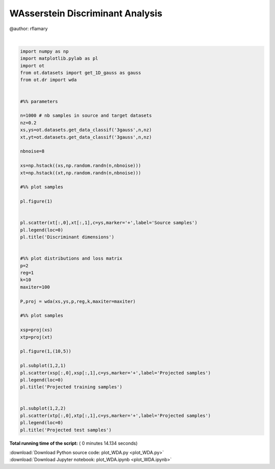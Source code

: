 

.. _sphx_glr_auto_examples_plot_WDA.py:


=================================
WAsserstein Discriminant Analysis
=================================

@author: rflamary




.. image:: /auto_examples/images/sphx_glr_plot_WDA_001.png
    :align: center


.. rst-class:: sphx-glr-script-out

 Out::

    Compiling cost function...
    Computing gradient of cost function...
     iter              cost val         grad. norm
        1   +7.5272200933021116e-01 8.85804426e-01
        2   +2.5764223980223788e-01 3.04501586e-01
        3   +1.6018169776696620e-01 1.78298483e-01
        4   +1.4560944642106255e-01 1.42133298e-01
        5   +1.0243843483991794e-01 1.23342675e-01
        6   +7.8856617504010643e-02 1.05379766e-01
        7   +7.7620851864404483e-02 1.04044062e-01
        8   +7.3160520861018416e-02 8.33770034e-02
        9   +6.6999294576662857e-02 2.87368977e-02
       10   +6.6250206928793964e-02 1.72155066e-03
       11   +6.6247631521353170e-02 2.43806911e-04
       12   +6.6247596955965438e-02 1.40066459e-04
       13   +6.6247580176638649e-02 4.77471577e-06
       14   +6.6247580163923028e-02 3.00484279e-06
       15   +6.6247580159235792e-02 1.91039983e-06
       16   +6.6247580156889613e-02 9.56038747e-07
    Terminated - min grad norm reached after 16 iterations, 7.78 seconds.




|


.. code-block:: python


    import numpy as np
    import matplotlib.pylab as pl
    import ot
    from ot.datasets import get_1D_gauss as gauss
    from ot.dr import wda


    #%% parameters

    n=1000 # nb samples in source and target datasets
    nz=0.2
    xs,ys=ot.datasets.get_data_classif('3gauss',n,nz)
    xt,yt=ot.datasets.get_data_classif('3gauss',n,nz)

    nbnoise=8

    xs=np.hstack((xs,np.random.randn(n,nbnoise)))
    xt=np.hstack((xt,np.random.randn(n,nbnoise)))

    #%% plot samples

    pl.figure(1)


    pl.scatter(xt[:,0],xt[:,1],c=ys,marker='+',label='Source samples')
    pl.legend(loc=0)
    pl.title('Discriminant dimensions')


    #%% plot distributions and loss matrix
    p=2
    reg=1
    k=10
    maxiter=100

    P,proj = wda(xs,ys,p,reg,k,maxiter=maxiter)

    #%% plot samples

    xsp=proj(xs)
    xtp=proj(xt)

    pl.figure(1,(10,5))

    pl.subplot(1,2,1)
    pl.scatter(xsp[:,0],xsp[:,1],c=ys,marker='+',label='Projected samples')
    pl.legend(loc=0)
    pl.title('Projected training samples')


    pl.subplot(1,2,2)
    pl.scatter(xtp[:,0],xtp[:,1],c=ys,marker='+',label='Projected samples')
    pl.legend(loc=0)
    pl.title('Projected test samples')

**Total running time of the script:** ( 0 minutes  14.134 seconds)



.. container:: sphx-glr-footer


  .. container:: sphx-glr-download

     :download:`Download Python source code: plot_WDA.py <plot_WDA.py>`



  .. container:: sphx-glr-download

     :download:`Download Jupyter notebook: plot_WDA.ipynb <plot_WDA.ipynb>`

.. rst-class:: sphx-glr-signature

    `Generated by Sphinx-Gallery <http://sphinx-gallery.readthedocs.io>`_
